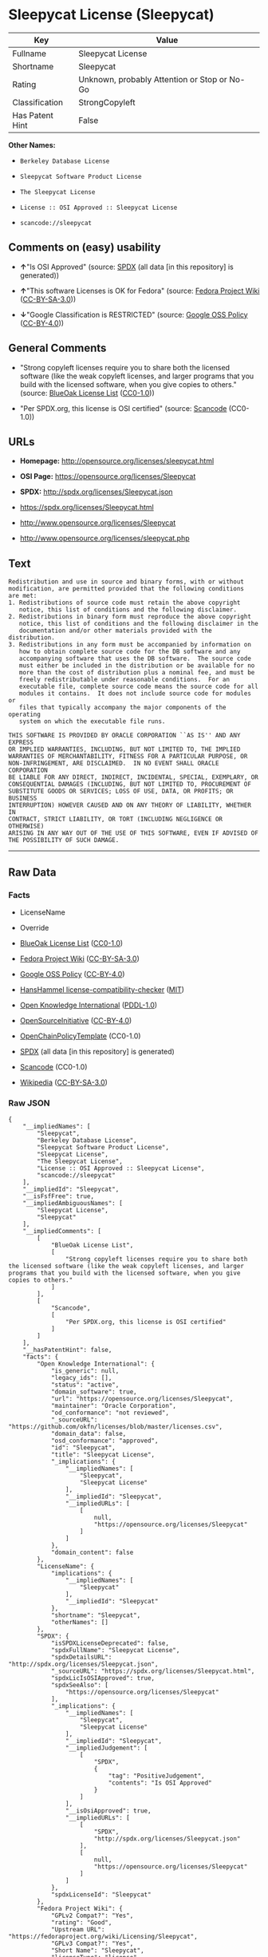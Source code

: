 * Sleepycat License (Sleepycat)
| Key             | Value                                        |
|-----------------+----------------------------------------------|
| Fullname        | Sleepycat License                            |
| Shortname       | Sleepycat                                    |
| Rating          | Unknown, probably Attention or Stop or No-Go |
| Classification  | StrongCopyleft                               |
| Has Patent Hint | False                                        |

*Other Names:*

- =Berkeley Database License=

- =Sleepycat Software Product License=

- =The Sleepycat License=

- =License :: OSI Approved :: Sleepycat License=

- =scancode://sleepycat=

** Comments on (easy) usability

- *↑*"Is OSI Approved" (source:
  [[https://spdx.org/licenses/Sleepycat.html][SPDX]] (all data [in this
  repository] is generated))

- *↑*"This software Licenses is OK for Fedora" (source:
  [[https://fedoraproject.org/wiki/Licensing:Main?rd=Licensing][Fedora
  Project Wiki]]
  ([[https://creativecommons.org/licenses/by-sa/3.0/legalcode][CC-BY-SA-3.0]]))

- *↓*"Google Classification is RESTRICTED" (source:
  [[https://opensource.google.com/docs/thirdparty/licenses/][Google OSS
  Policy]]
  ([[https://creativecommons.org/licenses/by/4.0/legalcode][CC-BY-4.0]]))

** General Comments

- "Strong copyleft licenses require you to share both the licensed
  software (like the weak copyleft licenses, and larger programs that
  you build with the licensed software, when you give copies to others."
  (source: [[https://blueoakcouncil.org/copyleft][BlueOak License List]]
  ([[https://raw.githubusercontent.com/blueoakcouncil/blue-oak-list-npm-package/master/LICENSE][CC0-1.0]]))

- "Per SPDX.org, this license is OSI certified" (source:
  [[https://github.com/nexB/scancode-toolkit/blob/develop/src/licensedcode/data/licenses/sleepycat.yml][Scancode]]
  (CC0-1.0))

** URLs

- *Homepage:* http://opensource.org/licenses/sleepycat.html

- *OSI Page:* https://opensource.org/licenses/Sleepycat

- *SPDX:* http://spdx.org/licenses/Sleepycat.json

- https://spdx.org/licenses/Sleepycat.html

- http://www.opensource.org/licenses/Sleepycat

- http://www.opensource.org/licenses/sleepycat.php

** Text
#+begin_example
   Redistribution and use in source and binary forms, with or without
   modification, are permitted provided that the following conditions
   are met:
   1. Redistributions of source code must retain the above copyright
      notice, this list of conditions and the following disclaimer.
   2. Redistributions in binary form must reproduce the above copyright
      notice, this list of conditions and the following disclaimer in the
      documentation and/or other materials provided with the distribution.
   3. Redistributions in any form must be accompanied by information on
      how to obtain complete source code for the DB software and any
      accompanying software that uses the DB software.  The source code
      must either be included in the distribution or be available for no
      more than the cost of distribution plus a nominal fee, and must be
      freely redistributable under reasonable conditions.  For an
      executable file, complete source code means the source code for all
      modules it contains.  It does not include source code for modules or
      files that typically accompany the major components of the operating
      system on which the executable file runs.

   THIS SOFTWARE IS PROVIDED BY ORACLE CORPORATION ``AS IS'' AND ANY EXPRESS
   OR IMPLIED WARRANTIES, INCLUDING, BUT NOT LIMITED TO, THE IMPLIED
   WARRANTIES OF MERCHANTABILITY, FITNESS FOR A PARTICULAR PURPOSE, OR
   NON-INFRINGEMENT, ARE DISCLAIMED.  IN NO EVENT SHALL ORACLE CORPORATION
   BE LIABLE FOR ANY DIRECT, INDIRECT, INCIDENTAL, SPECIAL, EXEMPLARY, OR
   CONSEQUENTIAL DAMAGES (INCLUDING, BUT NOT LIMITED TO, PROCUREMENT OF
   SUBSTITUTE GOODS OR SERVICES; LOSS OF USE, DATA, OR PROFITS; OR BUSINESS
   INTERRUPTION) HOWEVER CAUSED AND ON ANY THEORY OF LIABILITY, WHETHER IN
   CONTRACT, STRICT LIABILITY, OR TORT (INCLUDING NEGLIGENCE OR OTHERWISE)
   ARISING IN ANY WAY OUT OF THE USE OF THIS SOFTWARE, EVEN IF ADVISED OF
   THE POSSIBILITY OF SUCH DAMAGE.
#+end_example

--------------

** Raw Data
*** Facts

- LicenseName

- Override

- [[https://blueoakcouncil.org/copyleft][BlueOak License List]]
  ([[https://raw.githubusercontent.com/blueoakcouncil/blue-oak-list-npm-package/master/LICENSE][CC0-1.0]])

- [[https://fedoraproject.org/wiki/Licensing:Main?rd=Licensing][Fedora
  Project Wiki]]
  ([[https://creativecommons.org/licenses/by-sa/3.0/legalcode][CC-BY-SA-3.0]])

- [[https://opensource.google.com/docs/thirdparty/licenses/][Google OSS
  Policy]]
  ([[https://creativecommons.org/licenses/by/4.0/legalcode][CC-BY-4.0]])

- [[https://github.com/HansHammel/license-compatibility-checker/blob/master/lib/licenses.json][HansHammel
  license-compatibility-checker]]
  ([[https://github.com/HansHammel/license-compatibility-checker/blob/master/LICENSE][MIT]])

- [[https://github.com/okfn/licenses/blob/master/licenses.csv][Open
  Knowledge International]]
  ([[https://opendatacommons.org/licenses/pddl/1-0/][PDDL-1.0]])

- [[https://opensource.org/licenses/][OpenSourceInitiative]]
  ([[https://creativecommons.org/licenses/by/4.0/legalcode][CC-BY-4.0]])

- [[https://github.com/OpenChain-Project/curriculum/raw/ddf1e879341adbd9b297cd67c5d5c16b2076540b/policy-template/Open%20Source%20Policy%20Template%20for%20OpenChain%20Specification%201.2.ods][OpenChainPolicyTemplate]]
  (CC0-1.0)

- [[https://spdx.org/licenses/Sleepycat.html][SPDX]] (all data [in this
  repository] is generated)

- [[https://github.com/nexB/scancode-toolkit/blob/develop/src/licensedcode/data/licenses/sleepycat.yml][Scancode]]
  (CC0-1.0)

- [[https://en.wikipedia.org/wiki/Comparison_of_free_and_open-source_software_licenses][Wikipedia]]
  ([[https://creativecommons.org/licenses/by-sa/3.0/legalcode][CC-BY-SA-3.0]])

*** Raw JSON
#+begin_example
  {
      "__impliedNames": [
          "Sleepycat",
          "Berkeley Database License",
          "Sleepycat Software Product License",
          "Sleepycat License",
          "The Sleepycat License",
          "License :: OSI Approved :: Sleepycat License",
          "scancode://sleepycat"
      ],
      "__impliedId": "Sleepycat",
      "__isFsfFree": true,
      "__impliedAmbiguousNames": [
          "Sleepycat License",
          "Sleepycat"
      ],
      "__impliedComments": [
          [
              "BlueOak License List",
              [
                  "Strong copyleft licenses require you to share both the licensed software (like the weak copyleft licenses, and larger programs that you build with the licensed software, when you give copies to others."
              ]
          ],
          [
              "Scancode",
              [
                  "Per SPDX.org, this license is OSI certified"
              ]
          ]
      ],
      "__hasPatentHint": false,
      "facts": {
          "Open Knowledge International": {
              "is_generic": null,
              "legacy_ids": [],
              "status": "active",
              "domain_software": true,
              "url": "https://opensource.org/licenses/Sleepycat",
              "maintainer": "Oracle Corporation",
              "od_conformance": "not reviewed",
              "_sourceURL": "https://github.com/okfn/licenses/blob/master/licenses.csv",
              "domain_data": false,
              "osd_conformance": "approved",
              "id": "Sleepycat",
              "title": "Sleepycat License",
              "_implications": {
                  "__impliedNames": [
                      "Sleepycat",
                      "Sleepycat License"
                  ],
                  "__impliedId": "Sleepycat",
                  "__impliedURLs": [
                      [
                          null,
                          "https://opensource.org/licenses/Sleepycat"
                      ]
                  ]
              },
              "domain_content": false
          },
          "LicenseName": {
              "implications": {
                  "__impliedNames": [
                      "Sleepycat"
                  ],
                  "__impliedId": "Sleepycat"
              },
              "shortname": "Sleepycat",
              "otherNames": []
          },
          "SPDX": {
              "isSPDXLicenseDeprecated": false,
              "spdxFullName": "Sleepycat License",
              "spdxDetailsURL": "http://spdx.org/licenses/Sleepycat.json",
              "_sourceURL": "https://spdx.org/licenses/Sleepycat.html",
              "spdxLicIsOSIApproved": true,
              "spdxSeeAlso": [
                  "https://opensource.org/licenses/Sleepycat"
              ],
              "_implications": {
                  "__impliedNames": [
                      "Sleepycat",
                      "Sleepycat License"
                  ],
                  "__impliedId": "Sleepycat",
                  "__impliedJudgement": [
                      [
                          "SPDX",
                          {
                              "tag": "PositiveJudgement",
                              "contents": "Is OSI Approved"
                          }
                      ]
                  ],
                  "__isOsiApproved": true,
                  "__impliedURLs": [
                      [
                          "SPDX",
                          "http://spdx.org/licenses/Sleepycat.json"
                      ],
                      [
                          null,
                          "https://opensource.org/licenses/Sleepycat"
                      ]
                  ]
              },
              "spdxLicenseId": "Sleepycat"
          },
          "Fedora Project Wiki": {
              "GPLv2 Compat?": "Yes",
              "rating": "Good",
              "Upstream URL": "https://fedoraproject.org/wiki/Licensing/Sleepycat",
              "GPLv3 Compat?": "Yes",
              "Short Name": "Sleepycat",
              "licenseType": "license",
              "_sourceURL": "https://fedoraproject.org/wiki/Licensing:Main?rd=Licensing",
              "Full Name": "Sleepycat Software Product License",
              "FSF Free?": "Yes",
              "_implications": {
                  "__impliedNames": [
                      "Sleepycat Software Product License"
                  ],
                  "__isFsfFree": true,
                  "__impliedAmbiguousNames": [
                      "Sleepycat"
                  ],
                  "__impliedJudgement": [
                      [
                          "Fedora Project Wiki",
                          {
                              "tag": "PositiveJudgement",
                              "contents": "This software Licenses is OK for Fedora"
                          }
                      ]
                  ]
              }
          },
          "Scancode": {
              "otherUrls": [
                  "http://www.opensource.org/licenses/Sleepycat",
                  "http://www.opensource.org/licenses/sleepycat.php",
                  "https://opensource.org/licenses/Sleepycat"
              ],
              "homepageUrl": "http://opensource.org/licenses/sleepycat.html",
              "shortName": "Sleepycat License",
              "textUrls": null,
              "text": " Redistribution and use in source and binary forms, with or without\n modification, are permitted provided that the following conditions\n are met:\n 1. Redistributions of source code must retain the above copyright\n    notice, this list of conditions and the following disclaimer.\n 2. Redistributions in binary form must reproduce the above copyright\n    notice, this list of conditions and the following disclaimer in the\n    documentation and/or other materials provided with the distribution.\n 3. Redistributions in any form must be accompanied by information on\n    how to obtain complete source code for the DB software and any\n    accompanying software that uses the DB software.  The source code\n    must either be included in the distribution or be available for no\n    more than the cost of distribution plus a nominal fee, and must be\n    freely redistributable under reasonable conditions.  For an\n    executable file, complete source code means the source code for all\n    modules it contains.  It does not include source code for modules or\n    files that typically accompany the major components of the operating\n    system on which the executable file runs.\n\n THIS SOFTWARE IS PROVIDED BY ORACLE CORPORATION ``AS IS'' AND ANY EXPRESS\n OR IMPLIED WARRANTIES, INCLUDING, BUT NOT LIMITED TO, THE IMPLIED\n WARRANTIES OF MERCHANTABILITY, FITNESS FOR A PARTICULAR PURPOSE, OR\n NON-INFRINGEMENT, ARE DISCLAIMED.  IN NO EVENT SHALL ORACLE CORPORATION\n BE LIABLE FOR ANY DIRECT, INDIRECT, INCIDENTAL, SPECIAL, EXEMPLARY, OR\n CONSEQUENTIAL DAMAGES (INCLUDING, BUT NOT LIMITED TO, PROCUREMENT OF\n SUBSTITUTE GOODS OR SERVICES; LOSS OF USE, DATA, OR PROFITS; OR BUSINESS\n INTERRUPTION) HOWEVER CAUSED AND ON ANY THEORY OF LIABILITY, WHETHER IN\n CONTRACT, STRICT LIABILITY, OR TORT (INCLUDING NEGLIGENCE OR OTHERWISE)\n ARISING IN ANY WAY OUT OF THE USE OF THIS SOFTWARE, EVEN IF ADVISED OF\n THE POSSIBILITY OF SUCH DAMAGE.",
              "category": "Copyleft",
              "osiUrl": "http://opensource.org/licenses/sleepycat.html",
              "owner": "Oracle Corporation",
              "_sourceURL": "https://github.com/nexB/scancode-toolkit/blob/develop/src/licensedcode/data/licenses/sleepycat.yml",
              "key": "sleepycat",
              "name": "Sleepycat License (Berkeley Database License)",
              "spdxId": "Sleepycat",
              "notes": "Per SPDX.org, this license is OSI certified",
              "_implications": {
                  "__impliedNames": [
                      "scancode://sleepycat",
                      "Sleepycat License",
                      "Sleepycat"
                  ],
                  "__impliedId": "Sleepycat",
                  "__impliedComments": [
                      [
                          "Scancode",
                          [
                              "Per SPDX.org, this license is OSI certified"
                          ]
                      ]
                  ],
                  "__impliedCopyleft": [
                      [
                          "Scancode",
                          "Copyleft"
                      ]
                  ],
                  "__calculatedCopyleft": "Copyleft",
                  "__impliedText": " Redistribution and use in source and binary forms, with or without\n modification, are permitted provided that the following conditions\n are met:\n 1. Redistributions of source code must retain the above copyright\n    notice, this list of conditions and the following disclaimer.\n 2. Redistributions in binary form must reproduce the above copyright\n    notice, this list of conditions and the following disclaimer in the\n    documentation and/or other materials provided with the distribution.\n 3. Redistributions in any form must be accompanied by information on\n    how to obtain complete source code for the DB software and any\n    accompanying software that uses the DB software.  The source code\n    must either be included in the distribution or be available for no\n    more than the cost of distribution plus a nominal fee, and must be\n    freely redistributable under reasonable conditions.  For an\n    executable file, complete source code means the source code for all\n    modules it contains.  It does not include source code for modules or\n    files that typically accompany the major components of the operating\n    system on which the executable file runs.\n\n THIS SOFTWARE IS PROVIDED BY ORACLE CORPORATION ``AS IS'' AND ANY EXPRESS\n OR IMPLIED WARRANTIES, INCLUDING, BUT NOT LIMITED TO, THE IMPLIED\n WARRANTIES OF MERCHANTABILITY, FITNESS FOR A PARTICULAR PURPOSE, OR\n NON-INFRINGEMENT, ARE DISCLAIMED.  IN NO EVENT SHALL ORACLE CORPORATION\n BE LIABLE FOR ANY DIRECT, INDIRECT, INCIDENTAL, SPECIAL, EXEMPLARY, OR\n CONSEQUENTIAL DAMAGES (INCLUDING, BUT NOT LIMITED TO, PROCUREMENT OF\n SUBSTITUTE GOODS OR SERVICES; LOSS OF USE, DATA, OR PROFITS; OR BUSINESS\n INTERRUPTION) HOWEVER CAUSED AND ON ANY THEORY OF LIABILITY, WHETHER IN\n CONTRACT, STRICT LIABILITY, OR TORT (INCLUDING NEGLIGENCE OR OTHERWISE)\n ARISING IN ANY WAY OUT OF THE USE OF THIS SOFTWARE, EVEN IF ADVISED OF\n THE POSSIBILITY OF SUCH DAMAGE.",
                  "__impliedURLs": [
                      [
                          "Homepage",
                          "http://opensource.org/licenses/sleepycat.html"
                      ],
                      [
                          "OSI Page",
                          "http://opensource.org/licenses/sleepycat.html"
                      ],
                      [
                          null,
                          "http://www.opensource.org/licenses/Sleepycat"
                      ],
                      [
                          null,
                          "http://www.opensource.org/licenses/sleepycat.php"
                      ],
                      [
                          null,
                          "https://opensource.org/licenses/Sleepycat"
                      ]
                  ]
              }
          },
          "HansHammel license-compatibility-checker": {
              "implications": {
                  "__impliedNames": [
                      "Sleepycat"
                  ],
                  "__impliedCopyleft": [
                      [
                          "HansHammel license-compatibility-checker",
                          "WeakCopyleft"
                      ]
                  ],
                  "__calculatedCopyleft": "WeakCopyleft"
              },
              "licensename": "Sleepycat",
              "copyleftkind": "WeakCopyleft"
          },
          "OpenChainPolicyTemplate": {
              "isSaaSDeemed": "no",
              "licenseType": "copyleft",
              "freedomOrDeath": "no",
              "typeCopyleft": "yes",
              "_sourceURL": "https://github.com/OpenChain-Project/curriculum/raw/ddf1e879341adbd9b297cd67c5d5c16b2076540b/policy-template/Open%20Source%20Policy%20Template%20for%20OpenChain%20Specification%201.2.ods",
              "name": "Sleepycat License ",
              "commercialUse": true,
              "spdxId": "Sleepycat",
              "_implications": {
                  "__impliedNames": [
                      "Sleepycat"
                  ]
              }
          },
          "Override": {
              "oNonCommecrial": null,
              "implications": {
                  "__impliedNames": [
                      "Sleepycat",
                      "Berkeley Database License",
                      "Sleepycat Software Product License",
                      "Sleepycat License"
                  ],
                  "__impliedId": "Sleepycat"
              },
              "oName": "Sleepycat",
              "oOtherLicenseIds": [
                  "Berkeley Database License",
                  "Sleepycat Software Product License",
                  "Sleepycat License"
              ],
              "oDescription": null,
              "oJudgement": null,
              "oCompatibilities": null,
              "oRatingState": null
          },
          "BlueOak License List": {
              "url": "https://spdx.org/licenses/Sleepycat.html",
              "familyName": "Sleepycat License",
              "_sourceURL": "https://blueoakcouncil.org/copyleft",
              "name": "Sleepycat License",
              "id": "Sleepycat",
              "_implications": {
                  "__impliedNames": [
                      "Sleepycat",
                      "Sleepycat License"
                  ],
                  "__impliedAmbiguousNames": [
                      "Sleepycat License"
                  ],
                  "__impliedComments": [
                      [
                          "BlueOak License List",
                          [
                              "Strong copyleft licenses require you to share both the licensed software (like the weak copyleft licenses, and larger programs that you build with the licensed software, when you give copies to others."
                          ]
                      ]
                  ],
                  "__impliedCopyleft": [
                      [
                          "BlueOak License List",
                          "StrongCopyleft"
                      ]
                  ],
                  "__calculatedCopyleft": "StrongCopyleft",
                  "__impliedURLs": [
                      [
                          null,
                          "https://spdx.org/licenses/Sleepycat.html"
                      ]
                  ]
              },
              "CopyleftKind": "StrongCopyleft"
          },
          "OpenSourceInitiative": {
              "text": [
                  {
                      "url": "https://opensource.org/licenses/Sleepycat",
                      "title": "HTML",
                      "media_type": "text/html"
                  }
              ],
              "identifiers": [
                  {
                      "identifier": "Sleepycat",
                      "scheme": "SPDX"
                  },
                  {
                      "identifier": "License :: OSI Approved :: Sleepycat License",
                      "scheme": "Trove"
                  }
              ],
              "superseded_by": null,
              "_sourceURL": "https://opensource.org/licenses/",
              "name": "The Sleepycat License",
              "other_names": [],
              "keywords": [
                  "discouraged",
                  "non-reusable",
                  "osi-approved"
              ],
              "id": "Sleepycat",
              "links": [
                  {
                      "note": "OSI Page",
                      "url": "https://opensource.org/licenses/Sleepycat"
                  }
              ],
              "_implications": {
                  "__impliedNames": [
                      "Sleepycat",
                      "The Sleepycat License",
                      "Sleepycat",
                      "License :: OSI Approved :: Sleepycat License"
                  ],
                  "__impliedURLs": [
                      [
                          "OSI Page",
                          "https://opensource.org/licenses/Sleepycat"
                      ]
                  ]
              }
          },
          "Wikipedia": {
              "Distribution": {
                  "value": "With restrictions",
                  "description": "distribution of the code to third parties"
              },
              "Sublicensing": {
                  "value": "No",
                  "description": "whether modified code may be licensed under a different license (for example a copyright) or must retain the same license under which it was provided"
              },
              "Linking": {
                  "value": "Permissive",
                  "description": "linking of the licensed code with code licensed under a different license (e.g. when the code is provided as a library)"
              },
              "Publication date": "1996",
              "Coordinates": {
                  "name": "Sleepycat License",
                  "version": null,
                  "spdxId": "Sleepycat"
              },
              "_sourceURL": "https://en.wikipedia.org/wiki/Comparison_of_free_and_open-source_software_licenses",
              "Patent grant": {
                  "value": "No",
                  "description": "protection of licensees from patent claims made by code contributors regarding their contribution, and protection of contributors from patent claims made by licensees"
              },
              "Trademark grant": {
                  "value": "No",
                  "description": "use of trademarks associated with the licensed code or its contributors by a licensee"
              },
              "_implications": {
                  "__impliedNames": [
                      "Sleepycat",
                      "Sleepycat License"
                  ],
                  "__hasPatentHint": false
              },
              "Private use": {
                  "value": "Yes",
                  "description": "whether modification to the code must be shared with the community or may be used privately (e.g. internal use by a corporation)"
              },
              "Modification": {
                  "value": "Permissive",
                  "description": "modification of the code by a licensee"
              }
          },
          "Google OSS Policy": {
              "rating": "RESTRICTED",
              "_sourceURL": "https://opensource.google.com/docs/thirdparty/licenses/",
              "id": "Sleepycat",
              "_implications": {
                  "__impliedNames": [
                      "Sleepycat"
                  ],
                  "__impliedJudgement": [
                      [
                          "Google OSS Policy",
                          {
                              "tag": "NegativeJudgement",
                              "contents": "Google Classification is RESTRICTED"
                          }
                      ]
                  ]
              }
          }
      },
      "__impliedJudgement": [
          [
              "Fedora Project Wiki",
              {
                  "tag": "PositiveJudgement",
                  "contents": "This software Licenses is OK for Fedora"
              }
          ],
          [
              "Google OSS Policy",
              {
                  "tag": "NegativeJudgement",
                  "contents": "Google Classification is RESTRICTED"
              }
          ],
          [
              "SPDX",
              {
                  "tag": "PositiveJudgement",
                  "contents": "Is OSI Approved"
              }
          ]
      ],
      "__impliedCopyleft": [
          [
              "BlueOak License List",
              "StrongCopyleft"
          ],
          [
              "HansHammel license-compatibility-checker",
              "WeakCopyleft"
          ],
          [
              "Scancode",
              "Copyleft"
          ]
      ],
      "__calculatedCopyleft": "StrongCopyleft",
      "__isOsiApproved": true,
      "__impliedText": " Redistribution and use in source and binary forms, with or without\n modification, are permitted provided that the following conditions\n are met:\n 1. Redistributions of source code must retain the above copyright\n    notice, this list of conditions and the following disclaimer.\n 2. Redistributions in binary form must reproduce the above copyright\n    notice, this list of conditions and the following disclaimer in the\n    documentation and/or other materials provided with the distribution.\n 3. Redistributions in any form must be accompanied by information on\n    how to obtain complete source code for the DB software and any\n    accompanying software that uses the DB software.  The source code\n    must either be included in the distribution or be available for no\n    more than the cost of distribution plus a nominal fee, and must be\n    freely redistributable under reasonable conditions.  For an\n    executable file, complete source code means the source code for all\n    modules it contains.  It does not include source code for modules or\n    files that typically accompany the major components of the operating\n    system on which the executable file runs.\n\n THIS SOFTWARE IS PROVIDED BY ORACLE CORPORATION ``AS IS'' AND ANY EXPRESS\n OR IMPLIED WARRANTIES, INCLUDING, BUT NOT LIMITED TO, THE IMPLIED\n WARRANTIES OF MERCHANTABILITY, FITNESS FOR A PARTICULAR PURPOSE, OR\n NON-INFRINGEMENT, ARE DISCLAIMED.  IN NO EVENT SHALL ORACLE CORPORATION\n BE LIABLE FOR ANY DIRECT, INDIRECT, INCIDENTAL, SPECIAL, EXEMPLARY, OR\n CONSEQUENTIAL DAMAGES (INCLUDING, BUT NOT LIMITED TO, PROCUREMENT OF\n SUBSTITUTE GOODS OR SERVICES; LOSS OF USE, DATA, OR PROFITS; OR BUSINESS\n INTERRUPTION) HOWEVER CAUSED AND ON ANY THEORY OF LIABILITY, WHETHER IN\n CONTRACT, STRICT LIABILITY, OR TORT (INCLUDING NEGLIGENCE OR OTHERWISE)\n ARISING IN ANY WAY OUT OF THE USE OF THIS SOFTWARE, EVEN IF ADVISED OF\n THE POSSIBILITY OF SUCH DAMAGE.",
      "__impliedURLs": [
          [
              null,
              "https://spdx.org/licenses/Sleepycat.html"
          ],
          [
              null,
              "https://opensource.org/licenses/Sleepycat"
          ],
          [
              "OSI Page",
              "https://opensource.org/licenses/Sleepycat"
          ],
          [
              "SPDX",
              "http://spdx.org/licenses/Sleepycat.json"
          ],
          [
              "Homepage",
              "http://opensource.org/licenses/sleepycat.html"
          ],
          [
              "OSI Page",
              "http://opensource.org/licenses/sleepycat.html"
          ],
          [
              null,
              "http://www.opensource.org/licenses/Sleepycat"
          ],
          [
              null,
              "http://www.opensource.org/licenses/sleepycat.php"
          ]
      ]
  }
#+end_example

*** Dot Cluster Graph
[[../dot/Sleepycat.svg]]
